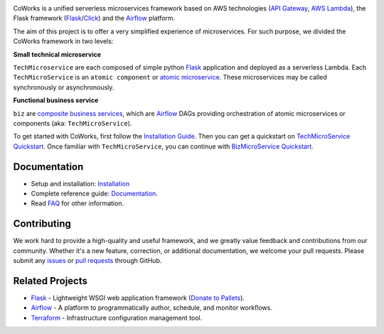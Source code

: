 .. image:: https://github.com/gdoumenc/coworks/raw/dev/docs/img/coworks.png
    :height: 80px
    :alt: CoWorks Logo

|Maintenance| |Build Status| |Documentation Status| |Coverage| |Python versions| |Licence|

.. |Maintenance| image:: https://img.shields.io/badge/Maintained%3F-yes-green.svg?style=plastic
    :alt: Maintenance
.. |Build Status| image:: https://img.shields.io/travis/com/gdoumenc/coworks?style=plastic
    :alt: Build Status
.. |Documentation Status| image:: https://readthedocs.org/projects/coworks/badge/?version=master&style=plastic
    :alt: Documentation Status
.. |Coverage| image:: https://img.shields.io/codecov/c/github/gdoumenc/coworks?style=plastic
    :alt: Codecov
.. |Python versions| image:: https://img.shields.io/pypi/pyversions/coworks?style=plastic
    :alt: Python Versions
.. |Licence| image:: https://img.shields.io/github/license/gdoumenc/coworks?style=plastic
    :alt: Licence

CoWorks is a unified serverless microservices framework based on AWS technologies
(`API Gateway <https://aws.amazon.com/api-gateway/>`_, `AWS Lambda <https://aws.amazon.com/lambda/>`_),
the Flask framework (`Flask <https://github.com/pallets/flask>`_/`Click <https://github.com/pallets/click>`_) and
the `Airflow <https://github.com/apache/airflow>`_ platform.

The aim of this project is to offer a very simplified experience of microservices. For such purpose, we divided the
CoWorks framework in two levels:

**Small technical microservice**

``TechMicroservice`` are each composed of simple python `Flask <https://github.com/pallets/flask>`_ application and deployed as a serverless Lambda. Each ``TechMicroService`` is an ``atomic component`` or `atomic microservice <http://resources.fiorano.com/blog/microservices/>`_. These microservices may be called synchronously or asynchronously.

**Functional business service**

``biz`` are `composite business services <http://resources.fiorano.com/blog/microservices/>`_, which are `Airflow <https://github.com/apache/airflow>`_ DAGs providing orchestration of atomic microservices or components (aka: ``TechMicroService``).

To get started with CoWorks, first follow the `Installation Guide <https://coworks.readthedocs.io/en/latest/installation.html>`_. Then you can get a quickstart on `TechMicroService Quickstart <https://coworks.readthedocs.io/en/latest/tech_quickstart.html>`_.
Once familiar with ``TechMicroService``, you can continue with `BizMicroService Quickstart <https://coworks.readthedocs.io/en/latest/biz_quickstart.html>`_.


Documentation
-------------

* Setup and installation: `Installation <https://coworks.readthedocs.io/en/latest/installation.html>`_
* Complete reference guide: `Documentation <https://coworks.readthedocs.io/>`_.
* Read `FAQ <https://coworks.readthedocs.io/en/latest/faq.html/>`_ for other information.


Contributing
------------

We work hard to provide a high-quality and useful framework, and we greatly value
feedback and contributions from our community. Whether it's a new feature,
correction, or additional documentation, we welcome your pull requests. Please
submit any `issues <https://github.com/gdoumenc/coworks/issues>`__
or `pull requests <https://github.com/gdoumenc/coworks/pulls>`__ through GitHub.

Related Projects
----------------

* `Flask <https://github.com/pallets/flask>`_ - Lightweight WSGI web application framework (`Donate to Pallets <https://palletsprojects.com/donate>`_).
* `Airflow <https://github.com/apache/airflow>`_ - A platform to programmatically author, schedule, and monitor workflows.
* `Terraform <https://github.com/hashicorp/terraform>`_ - Infrastructure configuration management tool.
